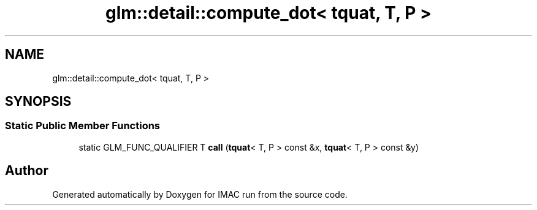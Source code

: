 .TH "glm::detail::compute_dot< tquat, T, P >" 3 "Tue Dec 18 2018" "IMAC run" \" -*- nroff -*-
.ad l
.nh
.SH NAME
glm::detail::compute_dot< tquat, T, P >
.SH SYNOPSIS
.br
.PP
.SS "Static Public Member Functions"

.in +1c
.ti -1c
.RI "static GLM_FUNC_QUALIFIER T \fBcall\fP (\fBtquat\fP< T, P > const &x, \fBtquat\fP< T, P > const &y)"
.br
.in -1c

.SH "Author"
.PP 
Generated automatically by Doxygen for IMAC run from the source code\&.
